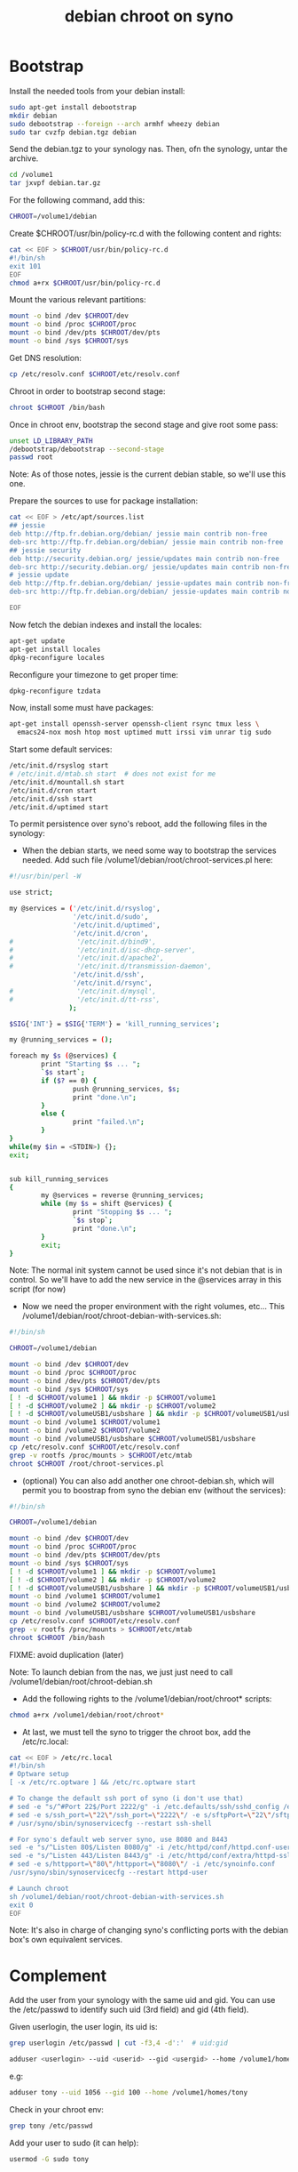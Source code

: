 #+title: debian chroot on syno
#+source: https://sites.google.com/a/courville.org/courville/home/synology-debian-chroot

* Bootstrap

Install the needed tools from your debian install:
#+begin_src sh
sudo apt-get install debootstrap
mkdir debian
sudo debootstrap --foreign --arch armhf wheezy debian
sudo tar cvzfp debian.tgz debian
#+end_src

Send the debian.tgz to your synology nas.
Then, ofn the synology, untar the archive.

#+begin_src sh
cd /volume1
tar jxvpf debian.tar.gz
#+end_src

For the following command, add this:
#+begin_src sh
CHROOT=/volume1/debian
#+end_src

Create $CHROOT/usr/bin/policy-rc.d with the following content and rights:
#+begin_src sh
cat << EOF > $CHROOT/usr/bin/policy-rc.d
#!/bin/sh
exit 101
EOF
chmod a+rx $CHROOT/usr/bin/policy-rc.d
#+end_src

Mount the various relevant partitions:

#+begin_src sh
mount -o bind /dev $CHROOT/dev
mount -o bind /proc $CHROOT/proc
mount -o bind /dev/pts $CHROOT/dev/pts
mount -o bind /sys $CHROOT/sys
#+end_src

Get DNS resolution:

#+begin_src sh
cp /etc/resolv.conf $CHROOT/etc/resolv.conf
#+end_src

Chroot in order to bootstrap second stage:

#+begin_src sh
chroot $CHROOT /bin/bash
#+end_src

Once in chroot env, bootstrap the second stage and give root some pass:
#+begin_src sh
unset LD_LIBRARY_PATH
/debootstrap/debootstrap --second-stage
passwd root
#+end_src

Note: As of those notes, jessie is the current debian stable, so we'll use this one.

Prepare the sources to use for package installation:
#+begin_src sh
cat << EOF > /etc/apt/sources.list
## jessie
deb http://ftp.fr.debian.org/debian/ jessie main contrib non-free
deb-src http://ftp.fr.debian.org/debian/ jessie main contrib non-free
## jessie security
deb http://security.debian.org/ jessie/updates main contrib non-free
deb-src http://security.debian.org/ jessie/updates main contrib non-free
# jessie update
deb http://ftp.fr.debian.org/debian/ jessie-updates main contrib non-free
deb-src http://ftp.fr.debian.org/debian/ jessie-updates main contrib non-free

EOF
#+end_src

Now fetch the debian indexes and install the locales:
#+begin_src sh
apt-get update
apt-get install locales
dpkg-reconfigure locales
#+end_src

Reconfigure your timezone to get proper time:
#+begin_src sh
dpkg-reconfigure tzdata
#+end_src

Now, install some must have packages:
#+begin_src sh
apt-get install openssh-server openssh-client rsync tmux less \
  emacs24-nox mosh htop most uptimed mutt irssi vim unrar tig sudo
#+end_src

Start some default services:

#+begin_src sh
/etc/init.d/rsyslog start
# /etc/init.d/mtab.sh start  # does not exist for me
/etc/init.d/mountall.sh start
/etc/init.d/cron start
/etc/init.d/ssh start
/etc/init.d/uptimed start
#+end_src

To permit persistence over syno's reboot, add the following files in the synology:
- When the debian starts, we need some way to bootstrap the services
  needed. Add such file /volume1/debian/root/chroot-services.pl here:
#+begin_src sh
#!/usr/bin/perl -W

use strict;

my @services = ('/etc/init.d/rsyslog',
                '/etc/init.d/sudo',
                '/etc/init.d/uptimed',
                '/etc/init.d/cron',
#                '/etc/init.d/bind9',
#                '/etc/init.d/isc-dhcp-server',
#                '/etc/init.d/apache2',
#                '/etc/init.d/transmission-daemon',
                '/etc/init.d/ssh',
                '/etc/init.d/rsync',
#                '/etc/init.d/mysql',
#                '/etc/init.d/tt-rss',
               );

$SIG{'INT'} = $SIG{'TERM'} = 'kill_running_services';

my @running_services = ();

foreach my $s (@services) {
        print "Starting $s ... ";
        `$s start`;
        if ($? == 0) {
                push @running_services, $s;
                print "done.\n";
        }
        else {
                print "failed.\n";
        }
}
while(my $in = <STDIN>) {};
exit;


sub kill_running_services
{
        my @services = reverse @running_services;
        while (my $s = shift @services) {
                print "Stopping $s ... ";
                `$s stop`;
                print "done.\n";
        }
        exit;
}
#+end_src
Note: The normal init system cannot be used since it's not debian that
is in control.  So we'll have to add the new service in the @services
array in this script (for now)

- Now we need the proper environment with the right volumes,
  etc... This /volume1/debian/root/chroot-debian-with-services.sh:
#+begin_src sh
#!/bin/sh

CHROOT=/volume1/debian

mount -o bind /dev $CHROOT/dev
mount -o bind /proc $CHROOT/proc
mount -o bind /dev/pts $CHROOT/dev/pts
mount -o bind /sys $CHROOT/sys
[ ! -d $CHROOT/volume1 ] && mkdir -p $CHROOT/volume1
[ ! -d $CHROOT/volume2 ] && mkdir -p $CHROOT/volume2
[ ! -d $CHROOT/volumeUSB1/usbshare ] && mkdir -p $CHROOT/volumeUSB1/usbshare
mount -o bind /volume1 $CHROOT/volume1
mount -o bind /volume2 $CHROOT/volume2
mount -o bind /volumeUSB1/usbshare $CHROOT/volumeUSB1/usbshare
cp /etc/resolv.conf $CHROOT/etc/resolv.conf
grep -v rootfs /proc/mounts > $CHROOT/etc/mtab
chroot $CHROOT /root/chroot-services.pl
#+end_src

- (optional) You can also add another one chroot-debian.sh, which will
  permit you to boostrap from syno the debian env (without the
  services):
#+begin_src sh
#!/bin/sh

CHROOT=/volume1/debian

mount -o bind /dev $CHROOT/dev
mount -o bind /proc $CHROOT/proc
mount -o bind /dev/pts $CHROOT/dev/pts
mount -o bind /sys $CHROOT/sys
[ ! -d $CHROOT/volume1 ] && mkdir -p $CHROOT/volume1
[ ! -d $CHROOT/volume2 ] && mkdir -p $CHROOT/volume2
[ ! -d $CHROOT/volumeUSB1/usbshare ] && mkdir -p $CHROOT/volumeUSB1/usbshare
mount -o bind /volume1 $CHROOT/volume1
mount -o bind /volume2 $CHROOT/volume2
mount -o bind /volumeUSB1/usbshare $CHROOT/volumeUSB1/usbshare
cp /etc/resolv.conf $CHROOT/etc/resolv.conf
grep -v rootfs /proc/mounts > $CHROOT/etc/mtab
chroot $CHROOT /bin/bash
#+end_src
FIXME: avoid duplication (later)

Note: To launch debian from the nas, we just just need to call
/volume1/debian/root/chroot-debian.sh

- Add the following rights to the /volume1/debian/root/chroot* scripts:
#+begin_src sh
chmod a+rx /volume1/debian/root/chroot*
#+end_src

- At last, we must tell the syno to trigger the chroot box, add the /etc/rc.local:
#+begin_src sh
cat << EOF > /etc/rc.local
#!/bin/sh
# Optware setup
[ -x /etc/rc.optware ] && /etc/rc.optware start

# To change the default ssh port of syno (i don't use that)
# sed -e "s/^#Port 22$/Port 2222/g" -i /etc.defaults/ssh/sshd_config /etc/ssh/sshd_config
# sed -e s/ssh_port=\"22\"/ssh_port=\"2222\"/ -e s/sftpPort=\"22\"/sftpPort=\"2222\"/ -e s/rsync_sshd_port=\"22\"/rsync_sshd_port=\"2222\"/ -i /etc/synoinfo.conf
# /usr/syno/sbin/synoservicecfg --restart ssh-shell

# For syno's default web server syno, use 8080 and 8443
sed -e "s/^Listen 80$/Listen 8080/g" -i /etc/httpd/conf/httpd.conf-user
sed -e "s/^Listen 443/Listen 8443/g" -i /etc/httpd/conf/extra/httpd-ssl.conf-user
# sed -e s/httpport=\"80\"/httpport=\"8080\"/ -i /etc/synoinfo.conf
/usr/syno/sbin/synoservicecfg --restart httpd-user

# Launch chroot
sh /volume1/debian/root/chroot-debian-with-services.sh
exit 0
EOF
#+end_src
Note: It's also in charge of changing syno's conflicting ports with
the debian box's own equivalent services.

* Complement

Add the user from your synology with the same uid and gid.
You can use the /etc/passwd to identify such uid (3rd field) and gid (4th field).

Given userlogin, the user login, its uid is:
#+begin_src sh
grep userlogin /etc/passwd | cut -f3,4 -d':'  # uid:gid
#+end_src

#+begin_src sh
adduser <userlogin> --uid <userid> --gid <usergid> --home /volume1/homes/<userlogin>
#+end_src

e.g:
#+begin_src sh
adduser tony --uid 1056 --gid 100 --home /volume1/homes/tony
#+end_src

Check in your chroot env:
#+begin_src sh
grep tony /etc/passwd
#+end_src

Add your user to sudo (it can help):
#+begin_src sh
usermod -G sudo tony
#+end_src

* video

#+begin_src sh
apt-get install minidlna
#+end_src

Edit the configuration file /etc/minidlna.conf and restart the service with the:
media_dir entry

Example:
media_dir=P,/path/to/pictures
media_dir=M,/path/to/musics
media_dir=V,/path/to/videos

Then start it:
#+begin_src sh
/etc/init.d/minidlna start
#+end_src

Note:
Add it to /root/chroot-services.pl

* znc

Install znc:
#+begin_src sh
sudo apt-get install znc
#+end_src

As a user, generate a default configuration:
#+begin_src sh
znc --makeconf
#+end_src
Answer the questions it asks.

Then start it as a user:
#+begin_src sh
znc
#+end_src

To make it start as a service, install the following file in /etc/init.d/:
#+begin_src sh
#!/bin/sh
# /etc/init.d/zncd

PIDFILE=/var/run/znc.pid
USER_SERVICE=tony

case "$1" in
  start|"")
    su -l $USER_SERVICE -c znc
    pidof znc > $PIDFILE
    ;;
  restart|reload|force-reload)
   echo "Error: argument '$1' not supported" >&2
   exit 3
   ;;
  status)
    [ -f $PIDFILE ] && echo "znc is running with pid `cat $PIDFILE`" || echo "znc not running."
    exit 0
    ;;
  stop)
    rm -f $PIDFILE
    pkill znc
    ;;
  *)
    echo "Usage: zncd [start|stop|status]" >&2
    exit 3
    ;;
esac
#+end_src

Then start it:
#+begin_src sh
/etc/init.d/zncd start
#+end_src

Note:
Add it to /root/chroot-services.pl

* DNS
